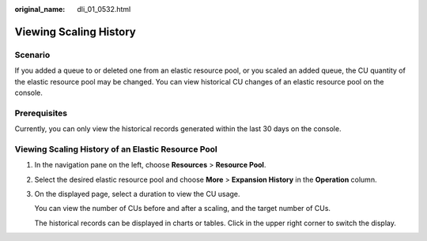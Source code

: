 :original_name: dli_01_0532.html

.. _dli_01_0532:

Viewing Scaling History
=======================

Scenario
--------

If you added a queue to or deleted one from an elastic resource pool, or you scaled an added queue, the CU quantity of the elastic resource pool may be changed. You can view historical CU changes of an elastic resource pool on the console.

Prerequisites
-------------

Currently, you can only view the historical records generated within the last 30 days on the console.

Viewing Scaling History of an Elastic Resource Pool
---------------------------------------------------

#. In the navigation pane on the left, choose **Resources** > **Resource Pool**.

#. Select the desired elastic resource pool and choose **More** > **Expansion History** in the **Operation** column.

#. On the displayed page, select a duration to view the CU usage.

   You can view the number of CUs before and after a scaling, and the target number of CUs.

   The historical records can be displayed in charts or tables. Click |image1| in the upper right corner to switch the display.

.. |image1| image:: /_static/images/en-us_image_0000001323141682.png
